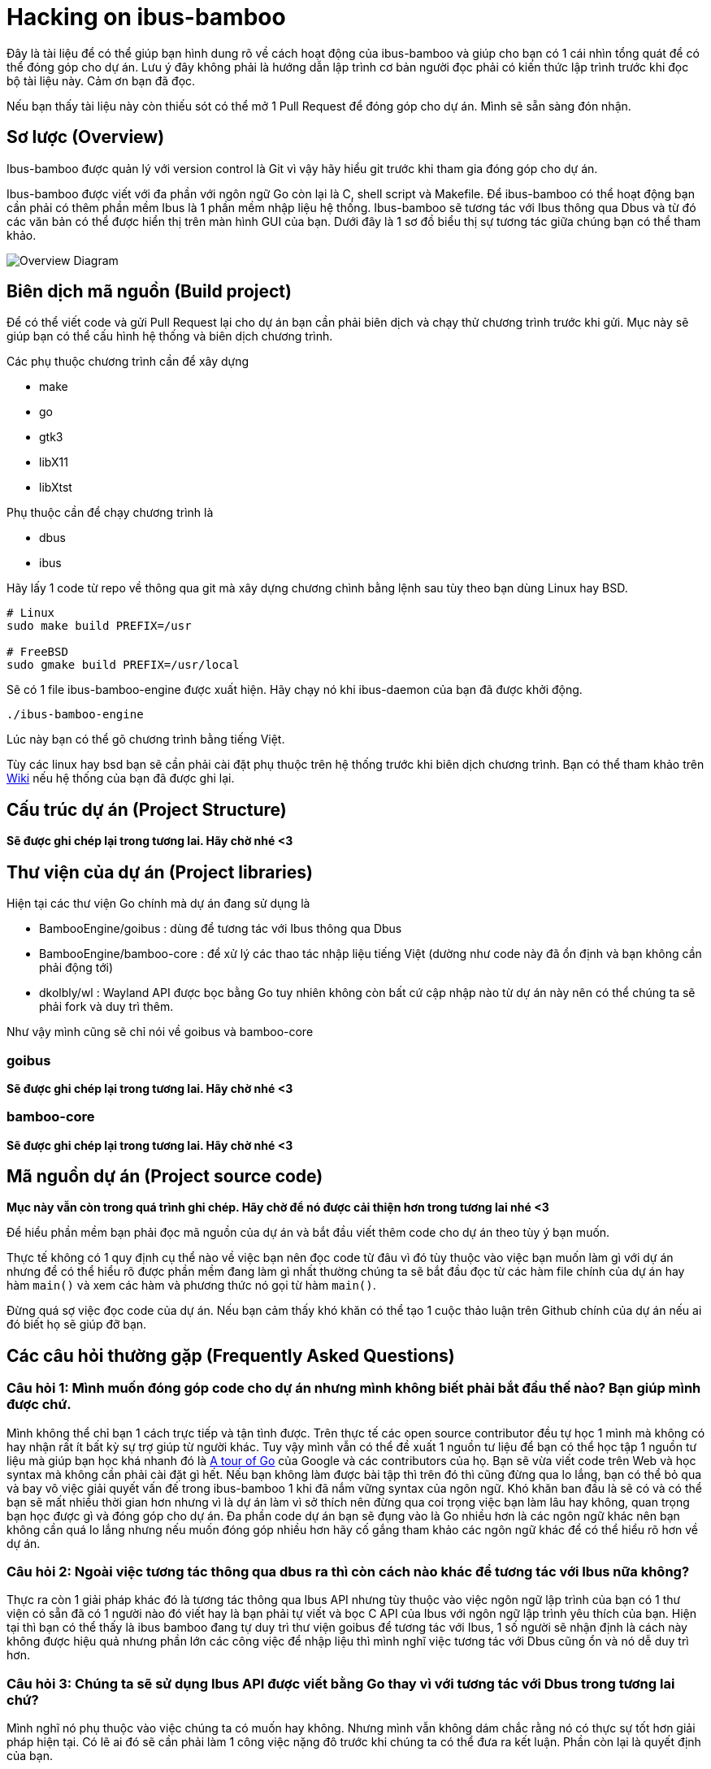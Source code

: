 = Hacking on ibus-bamboo

Đây là tài liệu để có thể giúp bạn hình dung rõ về cách hoạt động của ibus-bamboo và giúp cho bạn có 1 cái nhìn tổng quát để có thể đóng góp cho dự án. Lưu ý đây không phải là hướng dẫn lập trình cơ bản người đọc phải có kiến thức lập trình trước khi đọc bộ tài liệu này. Cảm ơn bạn đã đọc.

Nếu bạn thấy tài liệu này còn thiếu sót có thể mở 1 Pull Request để đóng góp cho dự án. Mình sẽ sẵn sàng đón nhận.

== Sơ lược (Overview)

Ibus-bamboo được quản lý với version control là Git vì vậy hãy hiểu git trước khi tham gia đóng góp cho dự án.

Ibus-bamboo được viết với đa phần với ngôn ngữ Go còn lại là C, shell script và Makefile. Để ibus-bamboo có thể hoạt động bạn cần phải có thêm phần mềm Ibus là 1 phần mềm nhập liệu hệ thống. Ibus-bamboo sẽ tương tác với Ibus thông qua Dbus và từ đó các văn bản có thể được hiển thị trên màn hình GUI của bạn. Dưới đây là 1 sơ đồ biểu thị sự tương tác giữa chúng bạn có thể tham khảo.

image::overview.png[Overview Diagram]

== Biên dịch mã nguồn (Build project)

Để có thể viết code và gửi Pull Request lại cho dự án bạn cần phải biên dịch và chạy thử chương trình trước khi gửi. Mục này sẽ giúp bạn có thể cấu hình hệ thống và biên dịch chương trình.

Các phụ thuộc chương trình cần để xây dựng

- make
- go
- gtk3
- libX11
- libXtst

Phụ thuộc cần để chạy chương trình là

- dbus 
- ibus

Hãy lấy 1 code từ repo về thông qua git mà xây dựng chương chình bằng lệnh sau tùy theo bạn dùng Linux hay BSD.

[bash]
----
# Linux
sudo make build PREFIX=/usr

# FreeBSD
sudo gmake build PREFIX=/usr/local
----

Sẽ có 1 file ibus-bamboo-engine được xuất hiện. Hãy chạy nó khi ibus-daemon của bạn đã được khởi động.

[bash]
----
./ibus-bamboo-engine
----

Lúc này bạn có thể gõ chương trình bằng tiếng Việt.

Tùy các linux hay bsd bạn sẽ cần phải cài đặt phụ thuộc trên hệ thống trước khi biên dịch chương trình. Bạn có thể tham khảo trên link:https://github.com/BambooEngine/ibus-bamboo/wiki/H%C6%B0%E1%BB%9Bng-d%E1%BA%ABn-c%C3%A0i-%C4%91%E1%BA%B7t-t%E1%BB%AB-m%C3%A3-ngu%E1%BB%93n[Wiki] nếu hệ thống của bạn đã được ghi lại.

== Cấu trúc dự án (Project Structure)

**Sẽ được ghi chép lại trong tương lai. Hãy chờ nhé <3**

== Thư viện của dự án (Project libraries)

Hiện tại các thư viện Go chính mà dự án đang sử dụng là

- BambooEngine/goibus : dùng để tương tác với Ibus thông qua Dbus
- BambooEngine/bamboo-core : để xử lý các thao tác nhập liệu tiếng Việt (dường như code này đã ổn định và bạn không cần phải động tới)
- dkolbly/wl : Wayland API được bọc bằng Go tuy nhiên không còn bất cứ cập nhập nào từ dự án này nên có thể chúng ta sẽ phải fork và duy trì thêm.

Như vậy mình cũng sẽ chỉ nói về goibus và bamboo-core

=== goibus

**Sẽ được ghi chép lại trong tương lai. Hãy chờ nhé <3**

=== bamboo-core

**Sẽ được ghi chép lại trong tương lai. Hãy chờ nhé <3**

== Mã nguồn dự án (Project source code)

**Mục này vẫn còn trong quá trình ghi chép. Hãy chờ để nó được cải thiện hơn trong tương lai nhé <3**

Để hiểu phần mềm bạn phải đọc mã nguồn của dự án và bắt đầu viết thêm code cho dự án theo tùy ý bạn muốn.

Thực tế không có 1 quy định cụ thể nào về việc bạn nên đọc code từ đâu vì đó tùy thuộc vào việc bạn muốn làm gì với dự án nhưng để có thể hiểu rõ được phần mềm đang làm gì nhất thường chúng ta sẽ bắt đầu đọc từ các hàm file chính của dự án hay hàm `main()` và xem các hàm và phương thức nó gọi từ hàm `main()`.

Đừng quá sợ việc đọc code của dự án. Nếu bạn cảm thấy khó khăn có thể tạo 1 cuộc thảo luận trên Github chính của dự án nếu ai đó biết họ sẽ giúp đỡ bạn.

== Các câu hỏi thường gặp (Frequently Asked Questions)

=== Câu hỏi 1: Mình muốn đóng góp code cho dự án nhưng mình không biết phải bắt đầu thế nào? Bạn giúp mình được chứ.

Mình không thể chỉ bạn 1 cách trực tiếp và tận tình được. Trên thực tế các open source contributor đều tự học 1 mình mà không có hay nhận rất ít bất kỳ sự trợ giúp từ người khác. Tuy vậy mình vẫn có thể đề xuất 1 nguồn tư liệu để bạn có thể học tập 1 nguồn tư liệu mà giúp bạn học khá nhanh đó là link:https://go.dev/tour/list[A tour of Go] của Google và các contributors của họ. Bạn sẽ vừa viết code trên Web và học syntax mà không cần phải cài đặt gì hết. Nếu bạn không làm được bài tập thì trên đó thì cũng đừng qua lo lắng, bạn có thể bỏ qua và bay vô việc giải quyết vấn đế trong ibus-bamboo 1 khi đã nắm vững syntax của ngôn ngữ. Khó khăn ban đầu là sẽ có và có thể bạn sẽ mất nhiều thời gian hơn nhưng vì là dự án làm vì sở thích nên đừng qua coi trọng việc bạn làm lâu hay không, quan trọng bạn học được gì và đóng góp cho dự án. Đa phần code dự án bạn sẽ đụng vào là Go nhiều hơn là các ngôn ngữ khác nên bạn không cần quá lo lắng nhưng nếu muốn đóng góp nhiều hơn hãy cố gắng tham khảo các ngôn ngữ khác để có thể hiểu rõ hơn về dự án. 

=== Câu hỏi 2: Ngoài việc tương tác thông qua dbus ra thì còn cách nào khác để tương tác với Ibus nữa không?

Thực ra còn 1 giải pháp khác đó là tương tác thông qua Ibus API nhưng tùy thuộc vào việc ngôn ngữ lập trình của bạn có 1 thư viện có sẵn đã có 1 người nào đó viết hay là bạn phải tự viết và bọc C API của Ibus với ngôn ngữ lập trình yêu thích của bạn. Hiện tại thì bạn có thể thấy là ibus bamboo đang tự duy trì thư viện goibus để tương tác với Ibus, 1 số người sẽ nhận định là cách này không được hiệu quả nhưng phần lớn các công việc để nhập liệu thì mình nghĩ việc tương tác với Dbus cũng ổn và nó dễ duy trì hơn.

=== Câu hỏi 3: Chúng ta sẽ sử dụng Ibus API được viết bằng Go thay vì với tương tác với Dbus trong tương lai chứ?

Mình nghĩ nó phụ thuộc vào việc chúng ta có muốn hay không. Nhưng mình vẫn không dám chắc rằng nó có thực sự tốt hơn giải pháp hiện tại. Có lẽ ai đó sẽ cần phải làm 1 công việc nặng đô trước khi chúng ta có thể đưa ra kết luận. Phần còn lại là quyết định của bạn.

=== Câu hỏi 4: Fcitx5 là gì? Và mình có thể tạo 1 số input method trên đó như ibus-bamboo không?

Fcitx5 cũng như ibus đều là 1 trình nhập liệu (input method) phổ biến trên Linux có thể giúp chúng ta gõ các ký tự Unicode dễ dàng hơn. Vì mình không chuyên về fcitx5 hay ibus lắm nên sẽ không nói sâu nhưng bạn có thể hoàn toàn tạo ra 1 input method trên Fcitx5 thông qua fcitx5 api (hoặc bạn cũng có thể tự bọc C++ api cho ngôn ngữ yêu thích của bạn), hay làm điều đó với thông với dbus. Ngoài ra cũng có thể dùng fcitx5 chạy ibus nhưng mình không khuyến khích bạn làm giải pháp này nếu bạn muốn phát triển 1 bộ gõ fcitx5 cho riêng mình.

=== Câu hỏi 5: Wayland có phải là tương lai của Linux?

Dù muốn dù không chúng ta vẫn phải chấp nhận sự dịch chuyển này. Việc Xorg bị bỏ ngõ và không còn được cập nhập cũng đã quá lâu và khi xuất hiện sự sôi nổi của Wayland dù vẫn còn khá mới chưa ổn định bằng Xorg thì Wayland vẫn sẽ là 1 điểm đến tiếp theo của Linux. Và nếu như bạn muốn viết đóng góp code cho tương lai của dự án hãy hướng tới Wayland tương tác và đóng góp cho các upstream libraries và software như wayand-protocols hay ibus để có thể hiện đại hóa ibus-bamboo trong tương lai.

=== Câu hỏi 6: Tại sao tài liệu này được viết bằng asciidoc?

Đơn giản vì mình nghĩ nó tiện lợi và nó giống với Markdown. Khác với Markdown thì Asciidoc có 1 bộ tiệu chuẩn rõ ràng hơn cũng như bạn có thể viết code các sơ đồ trong asciidoc rồi tạo ảnh biểu đồ liên kết nó lại asciidoc nên cũng khá tiện. Trong tương lai có thể bộ tài liệu này sẽ thay đổi với bất cứ thứ gì khác nhưng ở thời điểm hiện tại thì asciidoc phù hợp hơn. Nếu bạn cảm thấy asciidoc không thỏa mãn bạn hãy gửi 1 Pull Request để hỗ trợ thêm định dạng tài liệu nếu như bạn muốn đóng góp thêm nữa.

=== Câu hỏi 7: Tại sao ibus-bamboo không được viết bằng ngôn ngữ ABCXYZ yêu thích của mình chẳng phải nó sẽ có lợi thế hơn sao?

Cá nhân mình thấy Go thừa hưởng sự đơn giản của Python, tốc độ của Java hay C# và Go có modules quản lý gói và thư viện khá tuyệt vời nên mình không có nhiều vấn đề với nó. C code ở trong dự án cũng không phải là vấn đề nghiêm trọng đối với mình.

Tuy vậy bạn có quyền phát minh lại bộ gõ của riêng mình và không ai có thể ngăn cản việc đó mình nghĩ việc có thêm 1 bộ gõ mới cũng là 1 dự án cá nhân vui và biết đâu sẽ có 1 ai đó thấy hữu dụng. Và bạn cũng có quyền để viết 1 số code của ibus-bamboo thành ngôn ngữ mới nhưng hãy đảm bảo rằng chúng có thể chơi tốt các codebase cũ hoặc không thứ bạn nhào nặn không còn là 1 phần mềm hữu dụng nữa. Mình biết mỗi người có 1 cuộc sống riêng và đôi khi bạn cũng nên chấp nhận rằng mọi thứ không hoàn hảo. Ibus-bamboo cũng không ngoại lệ nhưng miễn là nó hoạt động với 1 số người thì mình nghĩ như vậy đã là đủ. Có 1 câu chuyện khá hay về việc tại sao bạn không nên viết lại toàn bộ mã nguồn từ đầu ở link:https://www.joelonsoftware.com/2000/04/06/things-you-should-never-do-part-i/[đây] và nó khá hay mình nghĩ bạn nên dành chút thời gian để đọc nó.
